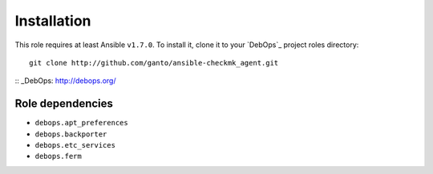 Installation
============

This role requires at least Ansible ``v1.7.0``. To install it, clone it
to your `DebOps`_ project roles directory::

    git clone http://github.com/ganto/ansible-checkmk_agent.git

:: _DebOps: http://debops.org/

Role dependencies
~~~~~~~~~~~~~~~~~

- ``debops.apt_preferences``
- ``debops.backporter``
- ``debops.etc_services``
- ``debops.ferm``
